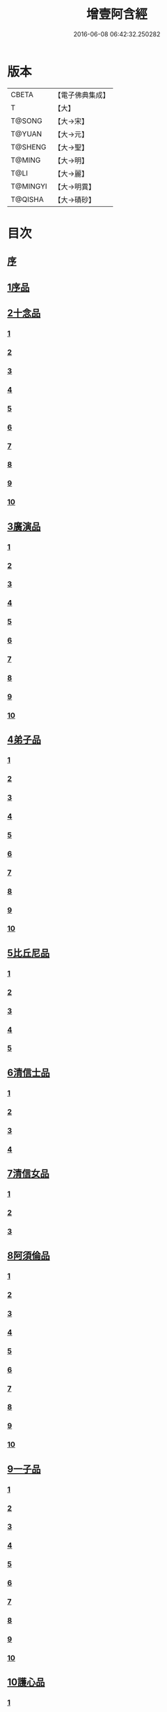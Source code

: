 #+TITLE: 增壹阿含經 
#+DATE: 2016-06-08 06:42:32.250282

* 版本
 |     CBETA|【電子佛典集成】|
 |         T|【大】     |
 |    T@SONG|【大→宋】   |
 |    T@YUAN|【大→元】   |
 |   T@SHENG|【大→聖】   |
 |    T@MING|【大→明】   |
 |      T@LI|【大→麗】   |
 |  T@MINGYI|【大→明異】  |
 |   T@QISHA|【大→磧砂】  |

* 目次
** [[file:KR6a0126_001.txt::001-0549a1][序]]
** [[file:KR6a0126_001.txt::001-0549b12][1序品]]
** [[file:KR6a0126_001.txt::001-0552c8][2十念品]]
*** [[file:KR6a0126_001.txt::001-0552c9][1]]
*** [[file:KR6a0126_001.txt::001-0552c17][2]]
*** [[file:KR6a0126_001.txt::001-0552c25][3]]
*** [[file:KR6a0126_001.txt::001-0553a4][4]]
*** [[file:KR6a0126_001.txt::001-0553a12][5]]
*** [[file:KR6a0126_001.txt::001-0553a20][6]]
*** [[file:KR6a0126_001.txt::001-0553a28][7]]
*** [[file:KR6a0126_001.txt::001-0553b7][8]]
*** [[file:KR6a0126_001.txt::001-0553b15][9]]
*** [[file:KR6a0126_001.txt::001-0553b23][10]]
** [[file:KR6a0126_002.txt::002-0554a5][3廣演品]]
*** [[file:KR6a0126_002.txt::002-0554a6][1]]
*** [[file:KR6a0126_002.txt::002-0554b11][2]]
*** [[file:KR6a0126_002.txt::002-0554c6][3]]
*** [[file:KR6a0126_002.txt::002-0555a5][4]]
*** [[file:KR6a0126_002.txt::002-0555a29][5]]
*** [[file:KR6a0126_002.txt::002-0555b25][6]]
*** [[file:KR6a0126_002.txt::002-0555c20][7]]
*** [[file:KR6a0126_002.txt::002-0556a15][8]]
*** [[file:KR6a0126_002.txt::002-0556b15][9]]
*** [[file:KR6a0126_002.txt::002-0556c13][10]]
** [[file:KR6a0126_003.txt::003-0557a15][4弟子品]]
*** [[file:KR6a0126_003.txt::003-0557a16][1]]
*** [[file:KR6a0126_003.txt::003-0557b4][2]]
*** [[file:KR6a0126_003.txt::003-0557b18][3]]
*** [[file:KR6a0126_003.txt::003-0557c3][4]]
*** [[file:KR6a0126_003.txt::003-0557c16][5]]
*** [[file:KR6a0126_003.txt::003-0558a7][6]]
*** [[file:KR6a0126_003.txt::003-0558a20][7]]
*** [[file:KR6a0126_003.txt::003-0558b7][8]]
*** [[file:KR6a0126_003.txt::003-0558b22][9]]
*** [[file:KR6a0126_003.txt::003-0558c7][10]]
** [[file:KR6a0126_003.txt::003-0558c20][5比丘尼品]]
*** [[file:KR6a0126_003.txt::003-0558c21][1]]
*** [[file:KR6a0126_003.txt::003-0559a10][2]]
*** [[file:KR6a0126_003.txt::003-0559a23][3]]
*** [[file:KR6a0126_003.txt::003-0559b9][4]]
*** [[file:KR6a0126_003.txt::003-0559b22][5]]
** [[file:KR6a0126_003.txt::003-0559c8][6清信士品]]
*** [[file:KR6a0126_003.txt::003-0559c9][1]]
*** [[file:KR6a0126_003.txt::003-0559c19][2]]
*** [[file:KR6a0126_003.txt::003-0560a5][3]]
*** [[file:KR6a0126_003.txt::003-0560a16][4]]
** [[file:KR6a0126_003.txt::003-0560a28][7清信女品]]
*** [[file:KR6a0126_003.txt::003-0560a29][1]]
*** [[file:KR6a0126_003.txt::003-0560b11][2]]
*** [[file:KR6a0126_003.txt::003-0560b21][3]]
** [[file:KR6a0126_003.txt::003-0560c5][8阿須倫品]]
*** [[file:KR6a0126_003.txt::003-0560c6][1]]
*** [[file:KR6a0126_003.txt::003-0561a8][2]]
*** [[file:KR6a0126_003.txt::003-0561a17][3]]
*** [[file:KR6a0126_003.txt::003-0561b1][4]]
*** [[file:KR6a0126_003.txt::003-0561b9][5]]
*** [[file:KR6a0126_003.txt::003-0561b18][6]]
*** [[file:KR6a0126_003.txt::003-0561b26][7]]
*** [[file:KR6a0126_003.txt::003-0561c6][8]]
*** [[file:KR6a0126_003.txt::003-0561c16][9]]
*** [[file:KR6a0126_003.txt::003-0561c24][10]]
** [[file:KR6a0126_004.txt::004-0562a12][9一子品]]
*** [[file:KR6a0126_004.txt::004-0562a13][1]]
*** [[file:KR6a0126_004.txt::004-0562b8][2]]
*** [[file:KR6a0126_004.txt::004-0562c2][3]]
*** [[file:KR6a0126_004.txt::004-0562c10][4]]
*** [[file:KR6a0126_004.txt::004-0562c18][5]]
*** [[file:KR6a0126_004.txt::004-0563a1][6]]
*** [[file:KR6a0126_004.txt::004-0563a13][7]]
*** [[file:KR6a0126_004.txt::004-0563a27][8]]
*** [[file:KR6a0126_004.txt::004-0563b11][9]]
*** [[file:KR6a0126_004.txt::004-0563b23][10]]
** [[file:KR6a0126_004.txt::004-0563c10][10護心品]]
*** [[file:KR6a0126_004.txt::004-0563c11][1]]
*** [[file:KR6a0126_004.txt::004-0564a4][2]]
*** [[file:KR6a0126_004.txt::004-0564a18][3]]
*** [[file:KR6a0126_004.txt::004-0564b19][4]]
*** [[file:KR6a0126_004.txt::004-0565a10][5]]
*** [[file:KR6a0126_004.txt::004-0565b4][6]]
*** [[file:KR6a0126_004.txt::004-0565b23][7]]
*** [[file:KR6a0126_004.txt::004-0565c14][8]]
*** [[file:KR6a0126_004.txt::004-0566a2][9]]
*** [[file:KR6a0126_004.txt::004-0566a13][10]]
** [[file:KR6a0126_005.txt::005-0566b4][11不逮品]]
*** [[file:KR6a0126_005.txt::005-0566b5][1]]
*** [[file:KR6a0126_005.txt::005-0566b13][2]]
*** [[file:KR6a0126_005.txt::005-0566b21][3]]
*** [[file:KR6a0126_005.txt::005-0566c1][4]]
*** [[file:KR6a0126_005.txt::005-0566c9][5]]
*** [[file:KR6a0126_005.txt::005-0566c16][6]]
*** [[file:KR6a0126_005.txt::005-0566c22][7]]
*** [[file:KR6a0126_005.txt::005-0567a4][8]]
*** [[file:KR6a0126_005.txt::005-0567a14][9]]
*** [[file:KR6a0126_005.txt::005-0567b4][10]]
** [[file:KR6a0126_005.txt::005-0567c29][12壹入道品]]
*** [[file:KR6a0126_005.txt::005-0568a1][1]]
*** [[file:KR6a0126_005.txt::005-0569b13][2]]
*** [[file:KR6a0126_005.txt::005-0569b19][3]]
*** [[file:KR6a0126_005.txt::005-0569b29][4]]
*** [[file:KR6a0126_005.txt::005-0569c13][5]]
*** [[file:KR6a0126_005.txt::005-0570a23][6]]
*** [[file:KR6a0126_005.txt::005-0570b20][7]]
*** [[file:KR6a0126_005.txt::005-0570c2][8]]
*** [[file:KR6a0126_005.txt::005-0570c26][9]]
*** [[file:KR6a0126_005.txt::005-0571a5][10]]
** [[file:KR6a0126_006.txt::006-0571a25][13利養品]]
*** [[file:KR6a0126_006.txt::006-0571a26][1]]
*** [[file:KR6a0126_006.txt::006-0571b17][2]]
*** [[file:KR6a0126_006.txt::006-0571b28][3]]
*** [[file:KR6a0126_006.txt::006-0573a1][4]]
*** [[file:KR6a0126_006.txt::006-0573c1][5]]
*** [[file:KR6a0126_006.txt::006-0575a5][6]]
*** [[file:KR6a0126_006.txt::006-0575a29][7]]
** [[file:KR6a0126_007.txt::007-0576a12][14五戒品]]
*** [[file:KR6a0126_007.txt::007-0576a13][1]]
*** [[file:KR6a0126_007.txt::007-0576a22][2]]
*** [[file:KR6a0126_007.txt::007-0576b2][3]]
*** [[file:KR6a0126_007.txt::007-0576b12][4]]
*** [[file:KR6a0126_007.txt::007-0576b20][5]]
*** [[file:KR6a0126_007.txt::007-0576c1][6]]
*** [[file:KR6a0126_007.txt::007-0576c9][7]]
*** [[file:KR6a0126_007.txt::007-0576c18][8]]
*** [[file:KR6a0126_007.txt::007-0576c25][9]]
*** [[file:KR6a0126_007.txt::007-0577a4][10]]
** [[file:KR6a0126_007.txt::007-0577a14][15有無品]]
*** [[file:KR6a0126_007.txt::007-0577a15][1]]
*** [[file:KR6a0126_007.txt::007-0577a29][2]]
*** [[file:KR6a0126_007.txt::007-0577b14][3]]
*** [[file:KR6a0126_007.txt::007-0577b20][4]]
*** [[file:KR6a0126_007.txt::007-0577b26][5]]
*** [[file:KR6a0126_007.txt::007-0577c3][6]]
*** [[file:KR6a0126_007.txt::007-0577c13][7]]
*** [[file:KR6a0126_007.txt::007-0577c19][8]]
*** [[file:KR6a0126_007.txt::007-0577c26][9]]
*** [[file:KR6a0126_007.txt::007-0578a4][10]]
** [[file:KR6a0126_007.txt::007-0578a12][16火滅品]]
*** [[file:KR6a0126_007.txt::007-0578a13][1]]
*** [[file:KR6a0126_007.txt::007-0579a12][2]]
*** [[file:KR6a0126_007.txt::007-0579a24][3]]
*** [[file:KR6a0126_007.txt::007-0579b21][4]]
*** [[file:KR6a0126_007.txt::007-0580a16][5]]
*** [[file:KR6a0126_007.txt::007-0580b2][6]]
*** [[file:KR6a0126_007.txt::007-0580b15][7]]
*** [[file:KR6a0126_007.txt::007-0580b26][8]]
*** [[file:KR6a0126_007.txt::007-0580c9][9]]
*** [[file:KR6a0126_007.txt::007-0581b15][10]]
** [[file:KR6a0126_007.txt::007-0581b29][17安般品]]
*** [[file:KR6a0126_007.txt::007-0581c1][1]]
*** [[file:KR6a0126_008.txt::008-0582c25][2]]
*** [[file:KR6a0126_008.txt::008-0583a3][3]]
*** [[file:KR6a0126_008.txt::008-0583a10][4]]
*** [[file:KR6a0126_008.txt::008-0583a19][5]]
*** [[file:KR6a0126_008.txt::008-0583b3][6]]
*** [[file:KR6a0126_008.txt::008-0583b15][7]]
*** [[file:KR6a0126_008.txt::008-0584c11][8]]
*** [[file:KR6a0126_008.txt::008-0585a18][9]]
*** [[file:KR6a0126_008.txt::008-0585c4][10]]
*** [[file:KR6a0126_008.txt::008-0586c3][11]]
** [[file:KR6a0126_009.txt::009-0587b4][18慚愧品]]
*** [[file:KR6a0126_009.txt::009-0587b5][1]]
*** [[file:KR6a0126_009.txt::009-0587b15][2]]
*** [[file:KR6a0126_009.txt::009-0587c16][3]]
*** [[file:KR6a0126_009.txt::009-0589a9][4]]
*** [[file:KR6a0126_009.txt::009-0590a8][5]]
*** [[file:KR6a0126_009.txt::009-0591a8][6]]
*** [[file:KR6a0126_009.txt::009-0591b4][7]]
*** [[file:KR6a0126_009.txt::009-0592c10][8]]
*** [[file:KR6a0126_009.txt::009-0592c29][9]]
*** [[file:KR6a0126_009.txt::009-0593a9][10]]
** [[file:KR6a0126_010.txt::010-0593a22][19勸請品]]
*** [[file:KR6a0126_010.txt::010-0593a23][1]]
*** [[file:KR6a0126_010.txt::010-0593b24][2]]
*** [[file:KR6a0126_010.txt::010-0593c13][3]]
*** [[file:KR6a0126_010.txt::010-0594c13][4]]
*** [[file:KR6a0126_010.txt::010-0594c20][5]]
*** [[file:KR6a0126_010.txt::010-0594c29][6]]
*** [[file:KR6a0126_010.txt::010-0595a9][7]]
*** [[file:KR6a0126_010.txt::010-0595a18][8]]
*** [[file:KR6a0126_010.txt::010-0595b21][9]]
*** [[file:KR6a0126_010.txt::010-0595c29][10]]
*** [[file:KR6a0126_010.txt::010-0596a8][11]]
** [[file:KR6a0126_011.txt::011-0596c20][20善知識品]]
*** [[file:KR6a0126_011.txt::011-0596c21][1]]
*** [[file:KR6a0126_011.txt::011-0597a2][2]]
*** [[file:KR6a0126_011.txt::011-0597a22][3]]
*** [[file:KR6a0126_011.txt::011-0599c5][4]]
*** [[file:KR6a0126_011.txt::011-0600a5][5]]
*** [[file:KR6a0126_011.txt::011-0600a17][6]]
*** [[file:KR6a0126_011.txt::011-0600a29][7]]
*** [[file:KR6a0126_011.txt::011-0600b17][8]]
*** [[file:KR6a0126_011.txt::011-0600c3][9]]
*** [[file:KR6a0126_011.txt::011-0600c29][10]]
*** [[file:KR6a0126_011.txt::011-0601a10][11]]
*** [[file:KR6a0126_011.txt::011-0601a21][12]]
*** [[file:KR6a0126_011.txt::011-0601c2][13]]
** [[file:KR6a0126_012.txt::012-0601c25][21三寶品]]
*** [[file:KR6a0126_012.txt::012-0601c26][1]]
*** [[file:KR6a0126_012.txt::012-0602b12][2]]
*** [[file:KR6a0126_012.txt::012-0602c16][3]]
*** [[file:KR6a0126_012.txt::012-0603a15][4]]
*** [[file:KR6a0126_012.txt::012-0603b2][5]]
*** [[file:KR6a0126_012.txt::012-0603c18][6]]
*** [[file:KR6a0126_012.txt::012-0604a28][7]]
*** [[file:KR6a0126_012.txt::012-0604b16][8]]
*** [[file:KR6a0126_012.txt::012-0604c7][9]]
*** [[file:KR6a0126_012.txt::012-0606c1][10]]
** [[file:KR6a0126_012.txt::012-0606c29][22三供養品]]
*** [[file:KR6a0126_012.txt::012-0607a1][1]]
*** [[file:KR6a0126_012.txt::012-0607a28][2]]
*** [[file:KR6a0126_012.txt::012-0607b9][3]]
*** [[file:KR6a0126_012.txt::012-0607b26][4]]
*** [[file:KR6a0126_012.txt::012-0607c13][5]]
*** [[file:KR6a0126_012.txt::012-0607c24][6]]
*** [[file:KR6a0126_012.txt::012-0608b4][7]]
*** [[file:KR6a0126_012.txt::012-0608b16][8]]
*** [[file:KR6a0126_012.txt::012-0608c3][9]]
*** [[file:KR6a0126_012.txt::012-0608c24][10]]
** [[file:KR6a0126_013.txt::013-0609a12][23地主品]]
*** [[file:KR6a0126_013.txt::013-0609a13][1]]
*** [[file:KR6a0126_013.txt::013-0611c2][2]]
*** [[file:KR6a0126_013.txt::013-0612a17][3]]
*** [[file:KR6a0126_013.txt::013-0612c1][4]]
*** [[file:KR6a0126_013.txt::013-0613b10][5]]
*** [[file:KR6a0126_013.txt::013-0613c18][6]]
*** [[file:KR6a0126_013.txt::013-0614a18][7]]
*** [[file:KR6a0126_013.txt::013-0614b9][8]]
*** [[file:KR6a0126_013.txt::013-0614b22][9]]
*** [[file:KR6a0126_013.txt::013-0614c13][10]]
** [[file:KR6a0126_014.txt::014-0615a7][24高幢品]]
*** [[file:KR6a0126_014.txt::014-0615a8][1]]
*** [[file:KR6a0126_014.txt::014-0615b7][2]]
*** [[file:KR6a0126_014.txt::014-0617a14][3]]
*** [[file:KR6a0126_014.txt::014-0617b7][4]]
*** [[file:KR6a0126_014.txt::014-0618a27][5]]
**** [[file:KR6a0126_014.txt::014-0618a27][1]]
**** [[file:KR6a0126_015.txt::015-0620a6][2《增壹阿含經》卷第十五¶]]
*** [[file:KR6a0126_016.txt::016-0624b18][6]]
*** [[file:KR6a0126_016.txt::016-0626a25][7]]
*** [[file:KR6a0126_016.txt::016-0626b11][8]]
*** [[file:KR6a0126_016.txt::016-0630a7][9]]
*** [[file:KR6a0126_016.txt::016-0630b2][10]]
** [[file:KR6a0126_017.txt::017-0631a5][25四諦品]]
*** [[file:KR6a0126_017.txt::017-0631a6][1]]
*** [[file:KR6a0126_017.txt::017-0631b11][2]]
*** [[file:KR6a0126_017.txt::017-0631b19][3]]
*** [[file:KR6a0126_017.txt::017-0631c11][4]]
*** [[file:KR6a0126_017.txt::017-0632a7][5]]
*** [[file:KR6a0126_017.txt::017-0632a20][6]]
*** [[file:KR6a0126_017.txt::017-0634a17][7]]
*** [[file:KR6a0126_017.txt::017-0634b18][8]]
*** [[file:KR6a0126_017.txt::017-0634b27][9]]
*** [[file:KR6a0126_017.txt::017-0635a3][10]]
** [[file:KR6a0126_018.txt::018-0635b9][26四意斷品]]
*** [[file:KR6a0126_018.txt::018-0635b10][1]]
*** [[file:KR6a0126_018.txt::018-0635b23][2]]
*** [[file:KR6a0126_018.txt::018-0635c7][3]]
*** [[file:KR6a0126_018.txt::018-0635c18][4]]
*** [[file:KR6a0126_018.txt::018-0636a6][5]]
*** [[file:KR6a0126_018.txt::018-0637a18][6]]
*** [[file:KR6a0126_018.txt::018-0638a2][7]]
*** [[file:KR6a0126_018.txt::018-0639a1][8]]
*** [[file:KR6a0126_018.txt::018-0639a12][9]]
*** [[file:KR6a0126_019.txt::019-0642b29][10]]
** [[file:KR6a0126_019.txt::019-0643a25][27等趣四諦品]]
*** [[file:KR6a0126_019.txt::019-0643a26][1]]
*** [[file:KR6a0126_019.txt::019-0643c2][2]]
*** [[file:KR6a0126_019.txt::019-0644b19][3]]
*** [[file:KR6a0126_019.txt::019-0645a16][4]]
*** [[file:KR6a0126_019.txt::019-0645a28][5]]
*** [[file:KR6a0126_019.txt::019-0645b26][6]]
*** [[file:KR6a0126_019.txt::019-0645c18][7]]
*** [[file:KR6a0126_019.txt::019-0646a7][8]]
*** [[file:KR6a0126_019.txt::019-0646b11][9]]
*** [[file:KR6a0126_019.txt::019-0646b27][10]]
** [[file:KR6a0126_020.txt::020-0646c27][28聲聞品]]
*** [[file:KR6a0126_020.txt::020-0646c28][1]]
*** [[file:KR6a0126_020.txt::020-0650a8][2]]
*** [[file:KR6a0126_020.txt::020-0650a20][3]]
*** [[file:KR6a0126_020.txt::020-0650c12][4]]
*** [[file:KR6a0126_020.txt::020-0652b13][5]]
*** [[file:KR6a0126_020.txt::020-0653a18][6]]
*** [[file:KR6a0126_020.txt::020-0653c11][7]]
** [[file:KR6a0126_021.txt::021-0655a4][29苦樂品]]
*** [[file:KR6a0126_021.txt::021-0655a5][1]]
*** [[file:KR6a0126_021.txt::021-0656a6][2]]
*** [[file:KR6a0126_021.txt::021-0656a29][3]]
*** [[file:KR6a0126_021.txt::021-0656c9][4]]
*** [[file:KR6a0126_021.txt::021-0656c26][5]]
*** [[file:KR6a0126_021.txt::021-0657a18][6]]
*** [[file:KR6a0126_021.txt::021-0658a5][7]]
*** [[file:KR6a0126_021.txt::021-0658a27][8]]
*** [[file:KR6a0126_021.txt::021-0658b26][9]]
*** [[file:KR6a0126_021.txt::021-0658c18][10]]
** [[file:KR6a0126_022.txt::022-0659a4][30須陀品]]
*** [[file:KR6a0126_022.txt::022-0659a5][1]]
*** [[file:KR6a0126_022.txt::022-0659b29][2]]
*** [[file:KR6a0126_022.txt::022-0660a1][3]]
** [[file:KR6a0126_023.txt::023-0665b15][31增上品]]
*** [[file:KR6a0126_023.txt::023-0665b16][1]]
*** [[file:KR6a0126_023.txt::023-0667a4][2]]
*** [[file:KR6a0126_023.txt::023-0668a12][3]]
*** [[file:KR6a0126_023.txt::023-0668b14][4]]
*** [[file:KR6a0126_023.txt::023-0668c12][5]]
*** [[file:KR6a0126_023.txt::023-0669c2][6]]
*** [[file:KR6a0126_023.txt::023-0670a21][7]]
*** [[file:KR6a0126_023.txt::023-0670c2][8]]
*** [[file:KR6a0126_023.txt::023-0672b3][9]]
*** [[file:KR6a0126_023.txt::023-0672c22][10]]
*** [[file:KR6a0126_023.txt::023-0673b1][11]]
** [[file:KR6a0126_024.txt::024-0673c18][32善聚品]]
*** [[file:KR6a0126_024.txt::024-0673c19][1]]
*** [[file:KR6a0126_024.txt::024-0674a11][2]]
*** [[file:KR6a0126_024.txt::024-0674a23][3]]
*** [[file:KR6a0126_024.txt::024-0674b16][4]]
*** [[file:KR6a0126_024.txt::024-0676b28][5]]
*** [[file:KR6a0126_024.txt::024-0677b28][6]]
*** [[file:KR6a0126_024.txt::024-0679a8][7]]
*** [[file:KR6a0126_024.txt::024-0680b19][8]]
*** [[file:KR6a0126_024.txt::024-0680c3][9]]
*** [[file:KR6a0126_024.txt::024-0680c18][10]]
*** [[file:KR6a0126_024.txt::024-0681a29][11]]
*** [[file:KR6a0126_024.txt::024-0681b16][12]]
** [[file:KR6a0126_025.txt::025-0681c14][33五王品]]
*** [[file:KR6a0126_025.txt::025-0681c15][1]]
*** [[file:KR6a0126_025.txt::025-0683a6][2]]
*** [[file:KR6a0126_025.txt::025-0686c20][3]]
*** [[file:KR6a0126_025.txt::025-0687b27][4]]
*** [[file:KR6a0126_025.txt::025-0688b9][5]]
*** [[file:KR6a0126_025.txt::025-0688b21][6]]
*** [[file:KR6a0126_025.txt::025-0688c4][7]]
*** [[file:KR6a0126_025.txt::025-0688c16][8]]
*** [[file:KR6a0126_025.txt::025-0688c25][9]]
*** [[file:KR6a0126_025.txt::025-0689a4][10]]
** [[file:KR6a0126_026.txt::026-0689c12][34等見品]]
*** [[file:KR6a0126_026.txt::026-0689c13][1]]
*** [[file:KR6a0126_026.txt::026-0690a13][2]]
*** [[file:KR6a0126_026.txt::026-0693c10][3]]
*** [[file:KR6a0126_026.txt::026-0694a10][4]]
*** [[file:KR6a0126_026.txt::026-0694a20][5]]
*** [[file:KR6a0126_026.txt::026-0697a12][6]]
*** [[file:KR6a0126_026.txt::026-0697b2][7]]
*** [[file:KR6a0126_026.txt::026-0697b16][8]]
*** [[file:KR6a0126_026.txt::026-0697c18][9]]
*** [[file:KR6a0126_026.txt::026-0697c29][10]]
** [[file:KR6a0126_027.txt::027-0698c4][35邪聚品]]
*** [[file:KR6a0126_027.txt::027-0698c5][1]]
*** [[file:KR6a0126_027.txt::027-0699a3][2]]
*** [[file:KR6a0126_027.txt::027-0699a11][3]]
*** [[file:KR6a0126_027.txt::027-0699a28][4]]
*** [[file:KR6a0126_027.txt::027-0699b22][5]]
*** [[file:KR6a0126_027.txt::027-0699c14][6]]
*** [[file:KR6a0126_027.txt::027-0699c24][7]]
*** [[file:KR6a0126_027.txt::027-0700b27][8]]
*** [[file:KR6a0126_027.txt::027-0701a12][9]]
*** [[file:KR6a0126_027.txt::027-0701c15][10]]
** [[file:KR6a0126_028.txt::028-0702c21][36聽法品]]
*** [[file:KR6a0126_028.txt::028-0702c22][1]]
*** [[file:KR6a0126_028.txt::028-0703a2][2]]
*** [[file:KR6a0126_028.txt::028-0703a10][3]]
*** [[file:KR6a0126_028.txt::028-0703a18][4]]
*** [[file:KR6a0126_028.txt::028-0703b13][5]]
** [[file:KR6a0126_029.txt::029-0708c9][37六重品]]
*** [[file:KR6a0126_029.txt::029-0708c10][1]]
*** [[file:KR6a0126_029.txt::029-0708c27][2]]
*** [[file:KR6a0126_029.txt::029-0710c5][3]]
*** [[file:KR6a0126_029.txt::029-0711c25][4]]
*** [[file:KR6a0126_029.txt::029-0712a9][5]]
*** [[file:KR6a0126_030.txt::030-0712c11][6]]
*** [[file:KR6a0126_030.txt::030-0713c12][7]]
*** [[file:KR6a0126_030.txt::030-0714b13][8]]
*** [[file:KR6a0126_030.txt::030-0714c15][9]]
*** [[file:KR6a0126_030.txt::030-0715a28][10]]
** [[file:KR6a0126_031.txt::031-0717b15][38力品]]
*** [[file:KR6a0126_031.txt::031-0717b16][1]]
*** [[file:KR6a0126_031.txt::031-0717b27][2]]
*** [[file:KR6a0126_031.txt::031-0717c18][3]]
*** [[file:KR6a0126_031.txt::031-0718a13][4]]
*** [[file:KR6a0126_031.txt::031-0718c17][5]]
*** [[file:KR6a0126_031.txt::031-0719b20][6]]
*** [[file:KR6a0126_032.txt::032-0723a5][7]]
*** [[file:KR6a0126_032.txt::032-0723c6][8]]
*** [[file:KR6a0126_032.txt::032-0724a7][9]]
*** [[file:KR6a0126_032.txt::032-0724b28][10]]
*** [[file:KR6a0126_032.txt::032-0725b14][11]]
*** [[file:KR6a0126_032.txt::032-0728b1][12]]
** [[file:KR6a0126_033.txt::033-0728b24][39等法品]]
*** [[file:KR6a0126_033.txt::033-0728b25][1]]
*** [[file:KR6a0126_033.txt::033-0729b11][2]]
*** [[file:KR6a0126_033.txt::033-0729c24][3]]
*** [[file:KR6a0126_033.txt::033-0730b2][4]]
*** [[file:KR6a0126_033.txt::033-0730c19][5]]
*** [[file:KR6a0126_033.txt::033-0731a5][6]]
*** [[file:KR6a0126_033.txt::033-0731b14][7]]
*** [[file:KR6a0126_033.txt::033-0731b26][8]]
*** [[file:KR6a0126_033.txt::033-0733b12][9]]
*** [[file:KR6a0126_033.txt::033-0733c28][10]]
** [[file:KR6a0126_034.txt::034-0735b18][40七日品]]
*** [[file:KR6a0126_034.txt::034-0735b19][1]]
*** [[file:KR6a0126_034.txt::034-0738a11][2]]
*** [[file:KR6a0126_034.txt::034-0738c20][3]]
*** [[file:KR6a0126_034.txt::034-0739a24][4]]
*** [[file:KR6a0126_034.txt::034-0739b10][5]]
*** [[file:KR6a0126_034.txt::034-0740a25][6]]
*** [[file:KR6a0126_035.txt::035-0741b23][7]]
*** [[file:KR6a0126_035.txt::035-0741c27][8]]
*** [[file:KR6a0126_035.txt::035-0742b3][9]]
*** [[file:KR6a0126_035.txt::035-0743a4][10]]
** [[file:KR6a0126_035.txt::035-0744a1][41莫畏品]]
*** [[file:KR6a0126_035.txt::035-0744a2][1]]
*** [[file:KR6a0126_035.txt::035-0744c3][2]]
*** [[file:KR6a0126_035.txt::035-0745b7][3]]
*** [[file:KR6a0126_035.txt::035-0745b26][4]]
*** [[file:KR6a0126_035.txt::035-0746a21][5]]
** [[file:KR6a0126_036.txt::036-0747a5][42八難品]]
*** [[file:KR6a0126_036.txt::036-0747a6][1]]
*** [[file:KR6a0126_036.txt::036-0747c5][2]]
*** [[file:KR6a0126_036.txt::036-0748c24][3]]
*** [[file:KR6a0126_037.txt::037-0752c24][4]]
*** [[file:KR6a0126_037.txt::037-0753c11][5]]
*** [[file:KR6a0126_037.txt::037-0754a12][6]]
*** [[file:KR6a0126_037.txt::037-0754c14][7]]
*** [[file:KR6a0126_037.txt::037-0755a7][8]]
*** [[file:KR6a0126_037.txt::037-0755b18][9]]
*** [[file:KR6a0126_037.txt::037-0755c8][10]]
** [[file:KR6a0126_038.txt::038-0756a5][43馬血天子問八政品]]
*** [[file:KR6a0126_038.txt::038-0756a6][1]]
*** [[file:KR6a0126_038.txt::038-0756c16][2]]
*** [[file:KR6a0126_038.txt::038-0758c12][3]]
*** [[file:KR6a0126_038.txt::038-0759a29][4]]
*** [[file:KR6a0126_038.txt::038-0759c29][5]]
*** [[file:KR6a0126_039.txt::039-0761b14][6]]
*** [[file:KR6a0126_039.txt::039-0762a7][7]]
*** [[file:KR6a0126_039.txt::039-0764b13][8]]
*** [[file:KR6a0126_039.txt::039-0764b20][9]]
*** [[file:KR6a0126_039.txt::039-0764c2][10]]
** [[file:KR6a0126_040.txt::040-0764c18][44九眾生居品]]
*** [[file:KR6a0126_040.txt::040-0764c19][1]]
*** [[file:KR6a0126_040.txt::040-0765a6][2]]
*** [[file:KR6a0126_040.txt::040-0765a23][3]]
*** [[file:KR6a0126_040.txt::040-0765b22][4]]
*** [[file:KR6a0126_040.txt::040-0765c24][5]]
*** [[file:KR6a0126_040.txt::040-0766a4][6]]
*** [[file:KR6a0126_040.txt::040-0766b22][7]]
*** [[file:KR6a0126_040.txt::040-0767b27][8]]
*** [[file:KR6a0126_040.txt::040-0767c6][9]]
*** [[file:KR6a0126_040.txt::040-0768c6][10]]
*** [[file:KR6a0126_040.txt::040-0769a5][11]]
** [[file:KR6a0126_041.txt::041-0769b13][45馬王品]]
*** [[file:KR6a0126_041.txt::041-0769b14][1]]
*** [[file:KR6a0126_041.txt::041-0770c13][2]]
*** [[file:KR6a0126_041.txt::041-0771c17][3]]
*** [[file:KR6a0126_041.txt::041-0772a24][4]]
*** [[file:KR6a0126_041.txt::041-0772c13][5]]
*** [[file:KR6a0126_041.txt::041-0773b20][6]]
*** [[file:KR6a0126_041.txt::041-0773c20][7]]
** [[file:KR6a0126_042.txt::042-0775c5][46結禁品]]
*** [[file:KR6a0126_042.txt::042-0775c6][1]]
*** [[file:KR6a0126_042.txt::042-0775c18][2]]
*** [[file:KR6a0126_042.txt::042-0776a18][3]]
*** [[file:KR6a0126_042.txt::042-0776b14][4]]
*** [[file:KR6a0126_042.txt::042-0777a15][6]]
*** [[file:KR6a0126_042.txt::042-0777b24][7]]
*** [[file:KR6a0126_042.txt::042-0778b17][8]]
*** [[file:KR6a0126_042.txt::042-0780a16][9]]
*** [[file:KR6a0126_042.txt::042-0780a28][10]]
** [[file:KR6a0126_043.txt::043-0780c19][47善惡品]]
*** [[file:KR6a0126_043.txt::043-0780c20][1]]
*** [[file:KR6a0126_043.txt::043-0781a8][2]]
*** [[file:KR6a0126_043.txt::043-0781a24][3]]
*** [[file:KR6a0126_043.txt::043-0781b28][4]]
*** [[file:KR6a0126_043.txt::043-0781c23][5]]
*** [[file:KR6a0126_043.txt::043-0782a26][6]]
*** [[file:KR6a0126_043.txt::043-0782c22][7]]
*** [[file:KR6a0126_043.txt::043-0783b10][8]]
*** [[file:KR6a0126_043.txt::043-0784a6][9]]
*** [[file:KR6a0126_043.txt::043-0784c16][10]]
** [[file:KR6a0126_044.txt::044-0785c22][48十不善品]]
*** [[file:KR6a0126_044.txt::044-0785c23][1]]
*** [[file:KR6a0126_044.txt::044-0786a26][2]]
*** [[file:KR6a0126_044.txt::044-0787c2][3]]
*** [[file:KR6a0126_045.txt::045-0790a6][4]]
*** [[file:KR6a0126_045.txt::045-0791c1][5]]
*** [[file:KR6a0126_045.txt::045-0793a3][6]]
** [[file:KR6a0126_046.txt::046-0794a5][49放牛品]]
*** [[file:KR6a0126_046.txt::046-0794a6][1]]
*** [[file:KR6a0126_046.txt::046-0795a17][2]]
*** [[file:KR6a0126_046.txt::046-0795b20][3]]
*** [[file:KR6a0126_046.txt::046-0796a23][4]]
*** [[file:KR6a0126_046.txt::046-0797b14][5]]
*** [[file:KR6a0126_046.txt::046-0798a25][6]]
*** [[file:KR6a0126_047.txt::047-0800b27][7]]
*** [[file:KR6a0126_047.txt::047-0801c14][8]]
*** [[file:KR6a0126_047.txt::047-0802b15][9]]
*** [[file:KR6a0126_047.txt::047-0806a17][10]]
** [[file:KR6a0126_048.txt::048-0806b9][50禮三寶品]]
*** [[file:KR6a0126_048.txt::048-0806b10][1]]
*** [[file:KR6a0126_048.txt::048-0806b23][2]]
*** [[file:KR6a0126_048.txt::048-0806c8][3]]
*** [[file:KR6a0126_048.txt::048-0806c21][4]]
*** [[file:KR6a0126_048.txt::048-0810b20][5]]
*** [[file:KR6a0126_048.txt::048-0811a29][6]]
*** [[file:KR6a0126_048.txt::048-0812b14][7]]
*** [[file:KR6a0126_048.txt::048-0812c2][8]]
*** [[file:KR6a0126_048.txt::048-0813b23][9]]
*** [[file:KR6a0126_048.txt::048-0813c26][10]]
** [[file:KR6a0126_049.txt::049-0814a25][51非常品]]
*** [[file:KR6a0126_049.txt::049-0814a26][1]]
*** [[file:KR6a0126_049.txt::049-0814b11][2]]
*** [[file:KR6a0126_049.txt::049-0814b22][3]]
*** [[file:KR6a0126_049.txt::049-0817a16][4]]
*** [[file:KR6a0126_049.txt::049-0817c19][5]]
*** [[file:KR6a0126_049.txt::049-0818a9][6]]
*** [[file:KR6a0126_049.txt::049-0818b5][7]]
*** [[file:KR6a0126_049.txt::049-0819b11][8]]
*** [[file:KR6a0126_049.txt::049-0820c3][9]]
*** [[file:KR6a0126_049.txt::049-0821a24][10]]
** [[file:KR6a0126_050.txt::050-0821b24][52大愛道般涅槃品]]
*** [[file:KR6a0126_050.txt::050-0821b25][1]]
*** [[file:KR6a0126_050.txt::050-0823b18][2]]
*** [[file:KR6a0126_050.txt::050-0825b16][3]]
*** [[file:KR6a0126_051.txt::051-0825c6][4]]
*** [[file:KR6a0126_051.txt::051-0825c21][5]]
*** [[file:KR6a0126_051.txt::051-0826a1][6]]
*** [[file:KR6a0126_051.txt::051-0826c19][7]]
*** [[file:KR6a0126_051.txt::051-0827c28][8]]
*** [[file:KR6a0126_051.txt::051-0829b11][9]]

* 卷
[[file:KR6a0126_001.txt][增壹阿含經 1]]
[[file:KR6a0126_002.txt][增壹阿含經 2]]
[[file:KR6a0126_003.txt][增壹阿含經 3]]
[[file:KR6a0126_004.txt][增壹阿含經 4]]
[[file:KR6a0126_005.txt][增壹阿含經 5]]
[[file:KR6a0126_006.txt][增壹阿含經 6]]
[[file:KR6a0126_007.txt][增壹阿含經 7]]
[[file:KR6a0126_008.txt][增壹阿含經 8]]
[[file:KR6a0126_009.txt][增壹阿含經 9]]
[[file:KR6a0126_010.txt][增壹阿含經 10]]
[[file:KR6a0126_011.txt][增壹阿含經 11]]
[[file:KR6a0126_012.txt][增壹阿含經 12]]
[[file:KR6a0126_013.txt][增壹阿含經 13]]
[[file:KR6a0126_014.txt][增壹阿含經 14]]
[[file:KR6a0126_015.txt][增壹阿含經 15]]
[[file:KR6a0126_016.txt][增壹阿含經 16]]
[[file:KR6a0126_017.txt][增壹阿含經 17]]
[[file:KR6a0126_018.txt][增壹阿含經 18]]
[[file:KR6a0126_019.txt][增壹阿含經 19]]
[[file:KR6a0126_020.txt][增壹阿含經 20]]
[[file:KR6a0126_021.txt][增壹阿含經 21]]
[[file:KR6a0126_022.txt][增壹阿含經 22]]
[[file:KR6a0126_023.txt][增壹阿含經 23]]
[[file:KR6a0126_024.txt][增壹阿含經 24]]
[[file:KR6a0126_025.txt][增壹阿含經 25]]
[[file:KR6a0126_026.txt][增壹阿含經 26]]
[[file:KR6a0126_027.txt][增壹阿含經 27]]
[[file:KR6a0126_028.txt][增壹阿含經 28]]
[[file:KR6a0126_029.txt][增壹阿含經 29]]
[[file:KR6a0126_030.txt][增壹阿含經 30]]
[[file:KR6a0126_031.txt][增壹阿含經 31]]
[[file:KR6a0126_032.txt][增壹阿含經 32]]
[[file:KR6a0126_033.txt][增壹阿含經 33]]
[[file:KR6a0126_034.txt][增壹阿含經 34]]
[[file:KR6a0126_035.txt][增壹阿含經 35]]
[[file:KR6a0126_036.txt][增壹阿含經 36]]
[[file:KR6a0126_037.txt][增壹阿含經 37]]
[[file:KR6a0126_038.txt][增壹阿含經 38]]
[[file:KR6a0126_039.txt][增壹阿含經 39]]
[[file:KR6a0126_040.txt][增壹阿含經 40]]
[[file:KR6a0126_041.txt][增壹阿含經 41]]
[[file:KR6a0126_042.txt][增壹阿含經 42]]
[[file:KR6a0126_043.txt][增壹阿含經 43]]
[[file:KR6a0126_044.txt][增壹阿含經 44]]
[[file:KR6a0126_045.txt][增壹阿含經 45]]
[[file:KR6a0126_046.txt][增壹阿含經 46]]
[[file:KR6a0126_047.txt][增壹阿含經 47]]
[[file:KR6a0126_048.txt][增壹阿含經 48]]
[[file:KR6a0126_049.txt][增壹阿含經 49]]
[[file:KR6a0126_050.txt][增壹阿含經 50]]
[[file:KR6a0126_051.txt][增壹阿含經 51]]

